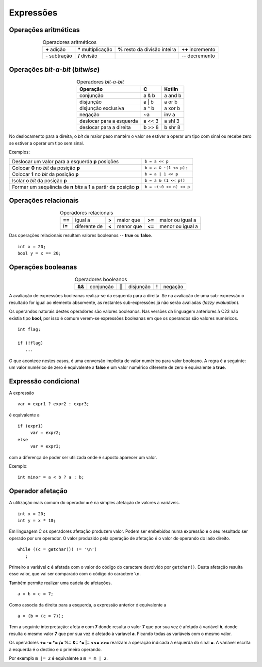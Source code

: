 
Expressões
==========

Operações aritméticas
---------------------

.. table:: Operadores aritméticos
   :widths: auto
   :align: center

   +-----------------+----------------------+--------------------------------+---------------------+
   | **+** adição    | **\*** multiplicação | **%** resto da divisão inteira | **++** incremento   |
   +-----------------+----------------------+--------------------------------+---------------------+
   | **-** subtração | **/** divisão        |                                | **\-\-** decremento |
   +-----------------+----------------------+--------------------------------+---------------------+

Operações *bit-a-bit* (*bitwise*)
---------------------------------

.. table:: Operadores *bit-a-bit*
   :widths: auto
   :align: center

   ======================== ====== =======
   Operação                 C      Kotlin
   ======================== ====== =======
   conjunção                a & b  a and b
   disjunção                a | b  a or b
   disjunção exclusiva      a ^ b  a xor b
   negação                  ~a     inv a
   deslocar para a esquerda a << 3 a shl 3
   deslocar para a direita  b >> 8 b shr 8
   ======================== ====== =======

No deslocamento para a direita, o *bit* de maior peso
mantém o valor se estiver a operar um tipo com sinal
ou recebe zero se estiver a operar um tipo sem sinal.

Exemplos:

===================================================================== =======================
Deslocar um valor para a esquerda **p** posições                      ``b = a << p``
Colocar **0** no *bit* da posição **p**                               ``b = a & ~(1 << p);``
Colocar **1** no *bit* da posição **p**                               ``b = a | 1 << p``
Isolar o *bit* da posição **p**                                       ``b = a & (1 << p))``
Formar um sequência de **n** *bits* a **1** a partir da posição **p** ``b = ~(~0 << n) << p``
===================================================================== =======================

Operações relacionais
------------------------

.. table:: Operadores relacionais
   :widths: auto
   :align: center

   ====== ============== ===== =========== ====== ================
   **==** igual a        **>** maior que   **>=** maior ou igual a
   **!=** diferente de   **<** menor que   **<=** menor ou igual a
   ====== ============== ===== =========== ====== ================

Das operações relacionais resultam valores booleanos -- **true** ou **false**.

::

   int x = 20;
   bool y = x == 20;

Operações booleanas
-------------------

.. table:: Operadores booleanos
   :widths: auto
   :align: center

   ====== =========    ====== =========   =====  =======
   **&&** conjunção    **||** disjunção   **!**  negação
   ====== =========    ====== =========   =====  =======

A avaliação de expressões booleanas realiza-se da esquerda para a direita.
Se na avaliação de uma sub-expressão o resultado for igual ao elemento absorvente,
as restantes sub-expressões já não serão avaliadas (*lazzy evaluation*).

Os operandos naturais destes operadores são valores booleanos.
Nas versões da linguagem anteriores à C23 não existia tipo **bool**,
por isso é comum verem-se expressões booleanas em que os operandos são valores numéricos.

::

   int flag;

   if (!flag)
      ...

O que acontece nestes casos, é uma conversão implícita de valor numérico
para valor booleano. A regra é a seguinte:
um valor numérico de zero é equivalente a **false**
e um valor numérico diferente de zero é equivalente a **true**.

Expressão condicional
---------------------

A expressão

::

   var = expr1 ? expr2 : expr3;

é equivalente a

::

   if (expr1)
   	var = expr2;
   else
   	var = expr3;

com a diferença de poder ser utilizada onde é suposto aparecer um valor.

Exemplo:

::

   int minor = a < b ? a : b;

Operador afetação
-----------------

A utilização mais comum do operador **=** é na simples afetação de valores a variáveis.

::

   int x = 20;
   int y = x * 10;

Em linguagem C os operadores afetação produzem valor.
Podem ser embebidos numa expressão e o seu resultado ser operado por um operador.
O valor produzido pela operação de afetação é o valor do operando do lado direito.

::

   while ((c = getchar()) != '\n')
      ;

Primeiro a variável **c** é afetada com o valor do código do caractere devolvido por ``getchar()``.
Desta afetação resulta esse valor, que vai ser comparado com o código do caractere ``\n``.

Também permite realizar uma cadeia de afetações.

::

   a = b = c = 7;

Como associa da direita para a esquerda, a expressão anterior é equivalente a

::

   a = (b = (c = 7));

Tem a seguinte interpretação: afeta **c** com **7** donde resulta o valor **7**
que por sua vez é afetado à variável **b**, donde resulta o mesmo valor **7**
que por sua vez é afetado à variavel **a**. Ficando todas as variáveis com o mesmo valor.

Os operadores **+= -= *= /= %= &= ^= |= <<= >>=** realizam a operação indicada à esquerda do sinal **=**.
A variável escrita à esquerda é o destino e o primeiro operando.

Por exemplo ``m |= 2`` é equivalente a ``m = m | 2``.

